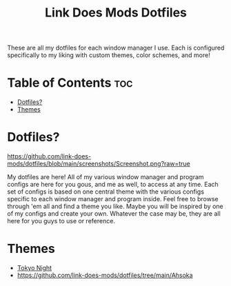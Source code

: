 #+TITLE: Link Does Mods Dotfiles
These are all my dotfiles for each window manager I use.
Each is configured specifically to my liking with custom themes, color schemes, and more!

* Table of Contents :toc:
- [[#dotfiles][Dotfiles?]]
- [[#themes][Themes]]

* Dotfiles?
#+CAPTION: Desktop Screenshot
#+ATTR_HTML: :alt Desktop Screenshot :title Desktop Screenshot :align left
[[https://github.com/link-does-mods/dotfiles/blob/main/screenshots/Screenshot.png?raw=true]]

My dotfiles are here! All of my various window manager and program configs are here for you gous, and me as well, to access at any time. Each set of configs is based on one central theme with the various configs specific to each window manager and program inside. Feel free to browse through 'em all and find a theme you like. Maybe you will be inspired by one of my configs and create your own. Whatever the case may be, they are all here for you guys to use or reference.

* Themes
- [[https://github.com/link-does-mods/dotfiles/tree/main/Tokyo%20Night][Tokyo Night]]
- [[https://github.com/link-does-mods/dotfiles/tree/main/Ahsoka]]
